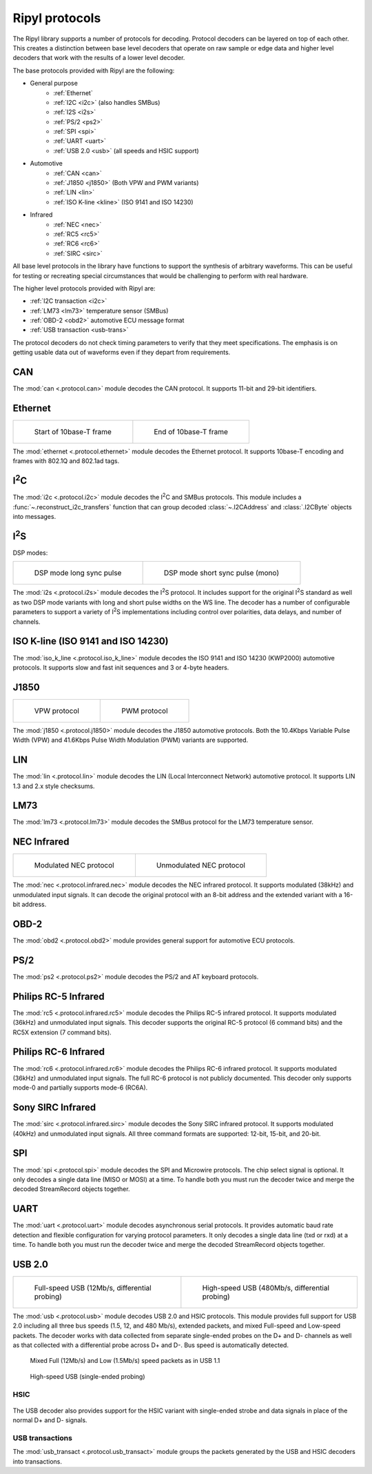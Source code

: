 ===============
Ripyl protocols
===============

The Ripyl library supports a number of protocols for decoding. Protocol decoders can be layered on top of each other. This creates a distinction between base level decoders that operate on raw sample or edge data and higher level decoders that work with the results of a lower level decoder.

The base protocols provided with Ripyl are the following:

* General purpose
    * :ref:`Ethernet`
    * :ref:`I2C <i2c>` (also handles SMBus)
    * :ref:`I2S <i2s>`
    * :ref:`PS/2 <ps2>`
    * :ref:`SPI <spi>`
    * :ref:`UART <uart>`
    * :ref:`USB 2.0 <usb>` (all speeds and HSIC support)
* Automotive
    * :ref:`CAN <can>`
    * :ref:`J1850 <j1850>` (Both VPW and PWM variants)
    * :ref:`LIN <lin>`
    * :ref:`ISO K-line <kline>` (ISO 9141 and ISO 14230)
* Infrared
    * :ref:`NEC <nec>`
    * :ref:`RC5 <rc5>`
    * :ref:`RC6 <rc6>`
    * :ref:`SIRC <sirc>`



All base level protocols in the library have functions to support the synthesis of arbitrary waveforms. This can be useful for testing or recreating special circumstances that would be challenging to perform with real hardware.

The higher level protocols provided with Ripyl are:

* :ref:`I2C transaction <i2c>`
* :ref:`LM73 <lm73>` temperature sensor (SMBus)
* :ref:`OBD-2 <obd2>` automotive ECU message format
* :ref:`USB transaction <usb-trans>`

The protocol decoders do not check timing parameters to verify that they meet specifications. The emphasis is on getting usable data out of waveforms even if they depart from requirements.


.. _can:

CAN
---

.. image:: ../image/example/can_example.png
    :scale: 60%

The :mod:`can <.protocol.can>` module decodes the CAN protocol. It supports 11-bit and 29-bit identifiers.


.. _ethernet:

Ethernet
--------

+-------------------------------------------------+----------------------------------------------------+
| .. figure:: ../image/example/ethernet_start.png | .. figure:: ../image/example/ethernet_end.png      |
|     :scale: 50%                                 |     :scale: 50%                                    |
|                                                 |                                                    |
|     Start of 10base-T frame                     |     End of 10base-T frame                          |
+-------------------------------------------------+----------------------------------------------------+

The :mod:`ethernet <.protocol.ethernet>` module decodes the Ethernet protocol. It supports 10base-T encoding and frames with 802.1Q and 802.1ad tags.


.. _i2c:

I\ :sup:`2`\ C
--------------

.. image:: ../image/example/i2c_example.png
    :scale: 60%

The :mod:`i2c <.protocol.i2c>` module decodes the I\ :sup:`2`\ C and SMBus protocols. This module includes a :func:`~.reconstruct_i2c_transfers` function that can group decoded :class:`~.I2CAddress` and :class:`.I2CByte` objects into messages.

.. _i2s:

I\ :sup:`2`\ S
--------------

.. image:: ../image/example/i2s_example_std.png
    :scale: 60%

DSP modes:

+-------------------------------------------------+----------------------------------------------------+
| .. figure:: ../image/example/i2s_example_lp.png | .. figure:: ../image/example/i2s_example_sp.png    |
|     :scale: 40%                                 |     :scale: 40%                                    |
|                                                 |                                                    |
|     DSP mode long sync pulse                    |     DSP mode short sync pulse (mono)               |
+-------------------------------------------------+----------------------------------------------------+

The :mod:`i2s <.protocol.i2s>` module decodes the I\ :sup:`2`\ S protocol. It includes support for the original I\ :sup:`2`\ S standard as well as two DSP mode variants with long and short pulse widths on the WS line. The decoder has a number of configurable parameters to support a variety of I\ :sup:`2`\ S implementations including control over polarities, data delays, and number of channels.


.. _kline:

ISO K-line (ISO 9141 and ISO 14230)
-----------------------------------

.. image:: ../image/example/kline_example.png
    :scale: 60%

The :mod:`iso_k_line <.protocol.iso_k_line>` module decodes the ISO 9141 and ISO 14230 (KWP2000) automotive protocols. It supports slow and fast init sequences and 3 or 4-byte headers.


.. _j1850:

J1850
-----

+----------------------------------------------+----------------------------------------------------+
| .. figure:: ../image/example/j1850_vpw.png   | .. figure:: ../image/example/j1850_pwm.png         |
|     :scale: 50%                              |     :scale: 50%                                    |
|                                              |                                                    |
|     VPW protocol                             |     PWM protocol                                   |
+----------------------------------------------+----------------------------------------------------+


The :mod:`j1850 <.protocol.j1850>` module decodes the J1850 automotive protocols. Both the 10.4Kbps Variable Pulse Width (VPW) and 41.6Kbps Pulse Width Modulation (PWM) variants are supported.


.. _lin:

LIN
---

.. image:: ../image/example/lin_example.png
    :scale: 60%

The :mod:`lin <.protocol.lin>` module decodes the LIN (Local Interconnect Network) automotive protocol. It supports LIN 1.3 and 2.x style checksums.


.. _lm73:

LM73
----

.. image:: ../image/example/lm73_example.png
    :scale: 60%

The :mod:`lm73 <.protocol.lm73>` module decodes the SMBus protocol for the LM73 temperature sensor.

.. _nec:

NEC Infrared
------------

+----------------------------------------------+----------------------------------------------------+
| .. figure:: ../image/example/nec_example.png | .. figure:: ../image/example/nec_nomod_example.png |
|     :scale: 50%                              |     :scale: 50%                                    |
|                                              |                                                    |
|     Modulated NEC protocol                   |     Unmodulated NEC protocol                       |
+----------------------------------------------+----------------------------------------------------+



The :mod:`nec <.protocol.infrared.nec>` module decodes the NEC infrared protocol. It supports modulated (38kHz) and unmodulated input signals. It can decode the original protocol with an 8-bit address and the extended variant with a 16-bit address.

.. _obd2:

OBD-2
-----

The :mod:`obd2 <.protocol.obd2>` module provides general support for automotive ECU protocols.


.. _ps2:

PS/2
----

.. image:: ../image/example/ps2_example.png
    :scale: 60%

The :mod:`ps2 <.protocol.ps2>` module decodes the PS/2 and AT keyboard protocols.


.. _rc5:

Philips RC-5 Infrared
---------------------

.. image:: ../image/example/rc5_example.png
    :scale: 60%

The :mod:`rc5 <.protocol.infrared.rc5>` module decodes the Philips RC-5 infrared protocol. It supports modulated (36kHz) and unmodulated input signals. This decoder supports the original RC-5 protocol (6 command bits) and the RC5X extension (7 command bits).

.. _rc6:

Philips RC-6 Infrared
---------------------

.. image:: ../image/example/rc6_example.png
    :scale: 60%

The :mod:`rc6 <.protocol.infrared.rc6>` module decodes the Philips RC-6 infrared protocol. It supports modulated (36kHz) and unmodulated input signals. The full RC-6 protocol is not publicly documented. This decoder only supports mode-0 and partially supports mode-6 (RC6A).

.. _sirc:

Sony SIRC Infrared
------------------

.. image:: ../image/example/sirc_example.png
    :scale: 60%

The :mod:`sirc <.protocol.infrared.sirc>` module decodes the Sony SIRC infrared protocol. It supports modulated (40kHz) and unmodulated input signals. All three command formats are supported: 12-bit, 15-bit, and 20-bit.

.. _spi:

SPI
---

.. image:: ../image/example/spi_example.png
    :scale: 60%

The :mod:`spi <.protocol.spi>` module decodes the SPI and Microwire protocols. The chip select signal is optional. It only decodes a single data line (MISO or MOSI) at a time. To handle both you must run the decoder twice and merge the decoded StreamRecord objects together.


.. _uart:

UART
----

.. image:: ../image/example/uart_example.png
    :scale: 60%

The :mod:`uart <.protocol.uart>` module decodes asynchronous serial protocols. It provides automatic baud rate detection and flexible configuration for varying protocol parameters. It only decodes a single data line (txd or rxd) at a time. To handle both you must run the decoder twice and merge the decoded StreamRecord objects together.

.. _usb:

USB 2.0
-------

+---------------------------------------------------+----------------------------------------------------+
| .. figure:: ../image/example/usb_fs_example.png   | .. figure:: ../image/example/usb_hs_example.png    |
|     :scale: 50%                                   |     :scale: 50%                                    |
|                                                   |                                                    |
|     Full-speed USB (12Mb/s, differential probing) |     High-speed USB (480Mb/s, differential probing) |
+---------------------------------------------------+----------------------------------------------------+

The :mod:`usb <.protocol.usb>` module decodes USB 2.0 and HSIC protocols. This module provides full support for USB 2.0 including all three bus speeds (1.5, 12, and 480 Mb/s), extended packets, and mixed Full-speed and Low-speed packets. The decoder works with data collected from separate single-ended probes on the D+ and D- channels as well as that collected with a differential probe across D+ and D-. Bus speed is automatically detected.

.. figure:: ../image/example/usb_mix_example.png
    :scale: 50%

    Mixed Full (12Mb/s) and Low (1.5Mb/s) speed packets as in USB 1.1

.. figure:: ../image/example/usb_data_hs_example.png
    :scale: 60%

    High-speed USB (single-ended probing)

.. _hsic:

HSIC
~~~~

.. figure:: ../image/example/hsic_example.png
    :scale: 60%

The USB decoder also provides support for the HSIC variant with single-ended strobe and data signals in place of the normal D+ and D- signals.


.. _usb-trans:

USB transactions
~~~~~~~~~~~~~~~~

The :mod:`usb_transact <.protocol.usb_transact>` module groups the packets generated by the USB and HSIC decoders into transactions.

